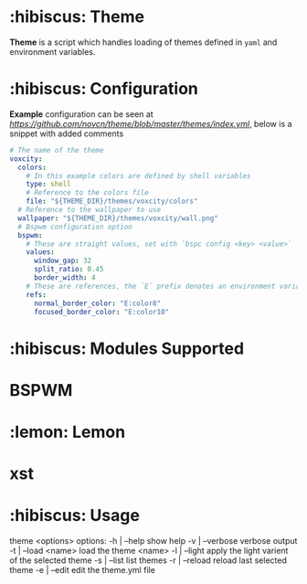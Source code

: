 * :hibiscus: Theme
*Theme* is a script which handles loading of themes defined in =yaml= and environment variables.

* :hibiscus: Configuration
*Example* configuration can be seen at [[index.yml][https://github.com/novcn/theme/blob/master/themes/index.yml]], below is a snippet with added comments
#+BEGIN_SRC yaml
  # The name of the theme
  voxcity:
    colors:
      # In this example colors are defined by shell variables
      type: shell
      # Reference to the colors file
      file: "${THEME_DIR}/themes/voxcity/colors"
    # Reference to the wallpaper to use
    wallpaper: "${THEME_DIR}/themes/voxcity/wall.png"
    # Bspwm configuration option
    bspwm:
      # These are straight values, set with `bspc config <key> <value>`
      values:
        window_gap: 32
        split_ratio: 0.45
        border_width: 4
      # These are references, the `E` prefix denotes an environment variable from which to load the value
      refs:
        normal_border_color: "E:color8"
        focused_border_color: "E:color10"
#+END_SRC

* :hibiscus: Modules Supported

* BSPWM
* :lemon: Lemon
* xst

* :hibiscus: Usage
theme <options>
  options:
    -h | --help         show help
    -v | --verbose      verbose output
    -t | --load <name>  load the theme <name>
    -l | --light        apply the light varient of the selected theme
    -s | --list         list themes
    -r | --reload       reload last selected theme
    -e | --edit         edit the theme.yml file

